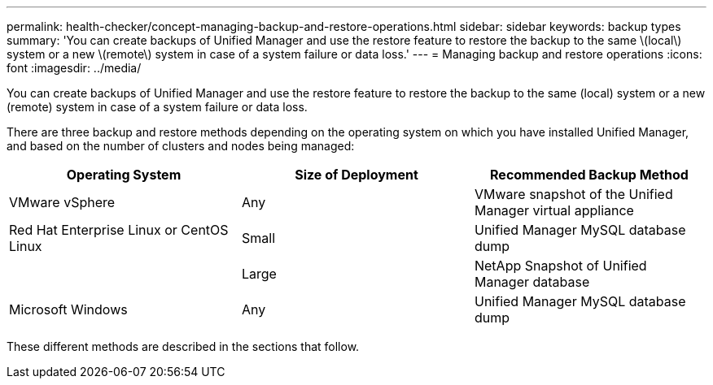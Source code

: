 ---
permalink: health-checker/concept-managing-backup-and-restore-operations.html
sidebar: sidebar
keywords: backup types
summary: 'You can create backups of Unified Manager and use the restore feature to restore the backup to the same \(local\) system or a new \(remote\) system in case of a system failure or data loss.'
---
= Managing backup and restore operations
:icons: font
:imagesdir: ../media/

[.lead]
You can create backups of Unified Manager and use the restore feature to restore the backup to the same (local) system or a new (remote) system in case of a system failure or data loss.

There are three backup and restore methods depending on the operating system on which you have installed Unified Manager, and based on the number of clusters and nodes being managed:

[options="header"]
|===
| Operating System| Size of Deployment| Recommended Backup Method
a|
VMware vSphere
a|
Any
a|
VMware snapshot of the Unified Manager virtual appliance
a|
Red Hat Enterprise Linux or CentOS Linux
a|
Small
a|
Unified Manager MySQL database dump
a|
 
a|
Large
a|
NetApp Snapshot of Unified Manager database
a|
Microsoft Windows
a|
Any
a|
Unified Manager MySQL database dump
|===
These different methods are described in the sections that follow.
